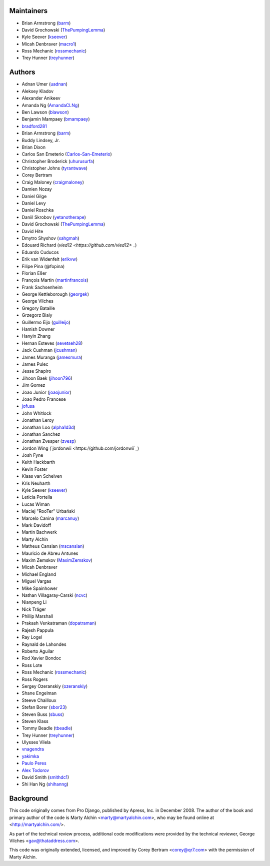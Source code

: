 Maintainers
===========

- Brian Armstrong (`barm <https://github.com/barm>`_)
- David Grochowski (`ThePumpingLemma <https://github.com/ThePumpingLemma>`_)
- Kyle Seever (`kseever <https://github.com/kseever>`_)
- Micah Denbraver (`macro1 <https://github.com/macro1>`_)
- Ross Mechanic (`rossmechanic <https://github.com/rossmechanic>`_)
- Trey Hunner (`treyhunner <https://github.com/treyhunner>`_)

Authors
=======

- Adnan Umer (`uadnan <https://github.com/uadnan>`_)
- Aleksey Kladov
- Alexander Anikeev
- Amanda Ng (`AmandaCLNg <https://github.com/AmandaCLNg>`_)
- Ben Lawson (`blawson <https://github.com/blawson>`_)
- Benjamin Mampaey (`bmampaey <https://github.com/bmampaey>`_)
- `bradford281 <https://github.com/bradford281>`_
- Brian Armstrong (`barm <https://github.com/barm>`_)
- Buddy Lindsey, Jr.
- Brian Dixon
- Carlos San Emeterio (`Carlos-San-Emeterio <https://github.com/Carlos-San-Emeterio>`_)
- Christopher Broderick (`uhurusurfa <https://github.com/uhurusurfa>`_)
- Christopher Johns (`tyrantwave <https://github.com/tyrantwave>`_)
- Corey Bertram
- Craig Maloney (`craigmaloney <https://github.com/craigmaloney>`_)
- Damien Nozay
- Daniel Gilge
- Daniel Levy
- Daniel Roschka
- Daniil Skrobov (`yetanotherape <https://github.com/yetanotherape>`_)
- David Grochowski (`ThePumpingLemma <https://github.com/ThePumpingLemma>`_)
- David Hite
- Dmytro Shyshov (`xahgmah <https://github.com/xahgmah>`_)
- Edouard Richard (`vied12 <https://github.com/vied12>` _)
- Eduardo Cuducos
- Erik van Widenfelt (`erikvw <https://github.com/erikvw>`_)
- Filipe Pina (@fopina)
- Florian Eßer
- François Martin (`martinfrancois <https://github.com/martinfrancois>`_)
- Frank Sachsenheim
- George Kettleborough (`georgek <https://github.com/georgek>`_)
- George Vilches
- Gregory Bataille
- Grzegorz Bialy
- Guillermo Eijo (`guilleijo <https://github.com/guilleijo>`_)
- Hamish Downer
- Hanyin Zhang
- Hernan Esteves (`sevetseh28 <https://github.com/sevetseh28>`_)
- Jack Cushman (`jcushman <https://github.com/jcushman>`_)
- James Muranga (`jamesmura <https://github.com/jamesmura>`_)
- James Pulec
- Jesse Shapiro
- Jihoon Baek (`jihoon796 <https://github.com/jihoon796>`_)
- Jim Gomez
- Joao Junior (`joaojunior <https://github.com/joaojunior>`_)
- Joao Pedro Francese
- `jofusa <https://github.com/jofusa>`_
- John Whitlock
- Jonathan Leroy
- Jonathan Loo (`alpha1d3d <https://github.com/alpha1d3d>`_)
- Jonathan Sanchez
- Jonathan Zvesper (`zvesp <https://github.com/zvesp>`_)
- Jordon Wing  (`jordonwii <https://github.com/jordonwii`_)
- Josh Fyne
- Keith Hackbarth
- Kevin Foster
- Klaas van Schelven
- Kris Neuharth
- Kyle Seever (`kseever <https://github.com/kseever>`_)
- Leticia Portella
- Lucas Wiman
- Maciej "RooTer" Urbański
- Marcelo Canina (`marcanuy <https://github.com/marcanuy>`_)
- Mark Davidoff
- Martin Bachwerk
- Marty Alchin
- Matheus Cansian (`mscansian <https://github.com/mscansian>`_)
- Mauricio de Abreu Antunes
- Maxim Zemskov (`MaximZemskov <https://github.com/MaximZemskov>`_)
- Micah Denbraver
- Michael England
- Miguel Vargas
- Mike Spainhower
- Nathan Villagaray-Carski (`ncvc <https://github.com/ncvc>`_)
- Nianpeng Li
- Nick Träger
- Phillip Marshall
- Prakash Venkatraman (`dopatraman <https://github.com/dopatraman>`_)
- Rajesh Pappula
- Ray Logel
- Raynald de Lahondes
- Roberto Aguilar
- Rod Xavier Bondoc
- Ross Lote
- Ross Mechanic (`rossmechanic <https://github.com/rossmechanic>`_)
- Ross Rogers
- Sergey Ozeranskiy (`ozeranskiy <https://github.com/ozeranskiy>`_)
- Shane Engelman
- Steeve Chailloux
- Stefan Borer (`sbor23 <https://github.com/sbor23>`_)
- Steven Buss (`sbuss <https://github.com/sbuss>`_)
- Steven Klass
- Tommy Beadle (`tbeadle <https://github.com/tbeadle>`_)
- Trey Hunner (`treyhunner <https://github.com/treyhunner>`_)
- Ulysses Vilela
- `vnagendra <https://github.com/vnagendra>`_
- `yakimka <https://github.com/yakimka>`_
- `Paulo Peres <https://github.com/PauloPeres>`_
- `Alex Todorov <https://github.com/atodorov>`_
- David Smith (`smithdc1 <https://github.com/smithdc1>`_)
- Shi Han Ng (`shihanng <https://github.com/shihanng>`_)

Background
==========

This code originally comes from Pro Django, published by Apress, Inc.
in December 2008. The author of the book and primary author
of the code is Marty Alchin <marty@martyalchin.com>, who
may be found online at <http://martyalchin.com/>.

As part of the technical review process, additional code
modifications were provided by the technical reviewer,
George Vilches <gav@thataddress.com>.

This code was originally extended, licensed, and improved by
Corey Bertram <corey@qr7.com> with the permission of Marty Alchin.

